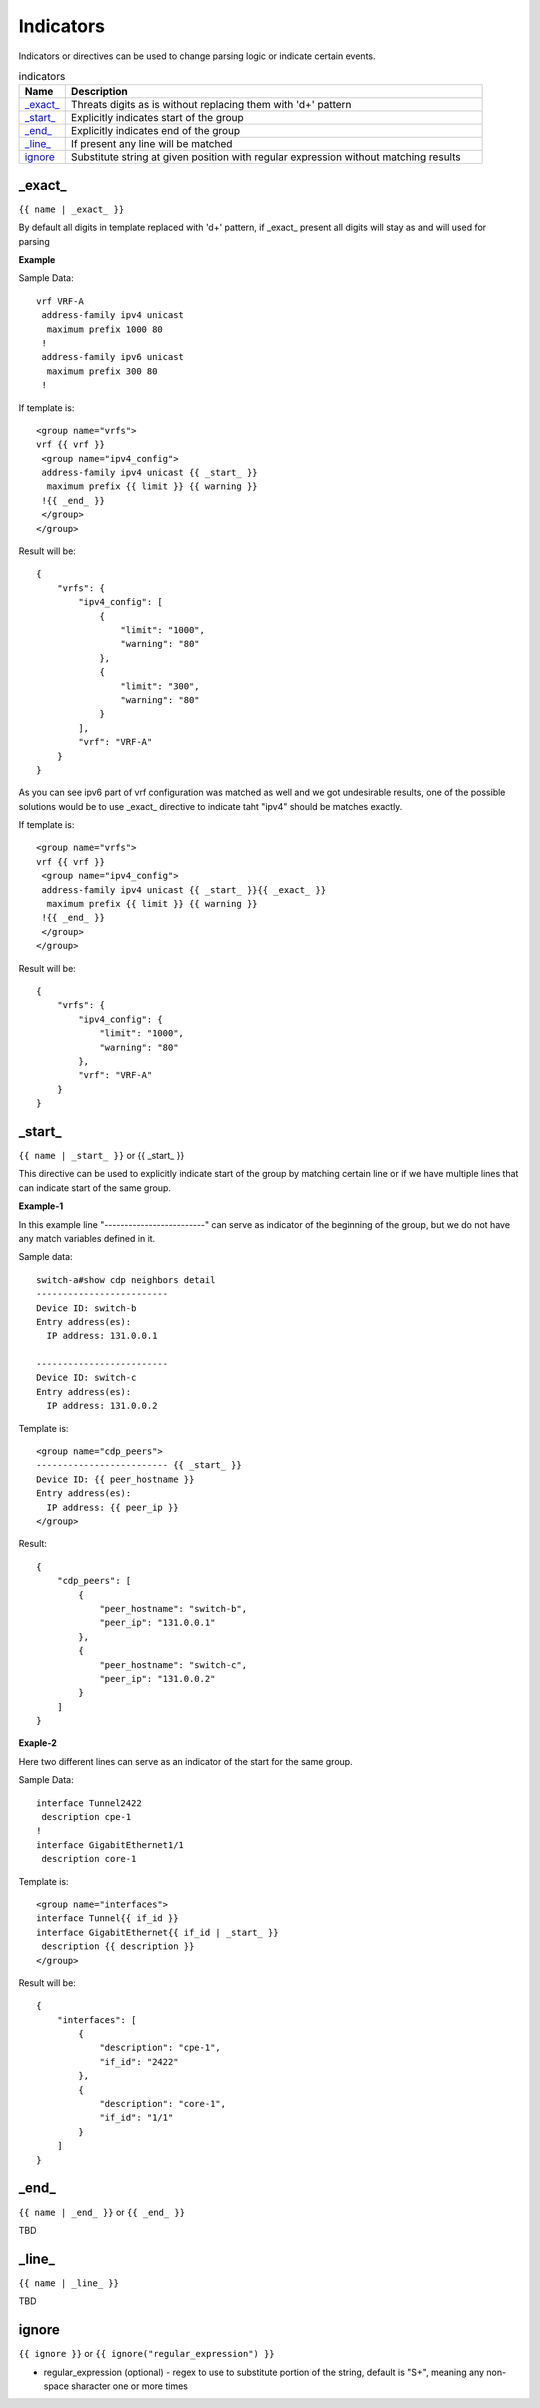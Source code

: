 .. |br| raw:: html

   <br />

Indicators
================

Indicators or directives can be used to change parsing logic or indicate certain events.
	 
.. list-table:: indicators
   :widths: 10 90
   :header-rows: 1
   
   * - Name
     - Description  
   * - `_exact_`_ 
     - Threats digits as is without replacing them with '\d+' pattern
   * - `_start_`_ 
     - Explicitly indicates start of the group
   * - `_end_`_ 
     - Explicitly indicates end of the group
   * - `_line_`_ 
     - If present any line will be matched
   * - `ignore`_ 
     - Substitute string at given position with regular expression without matching results

_exact_
------------------------------------------------------------------------------
``{{ name | _exact_ }}``

By default all digits in template replaced with '\d+' pattern, if _exact_ present all digits will stay as and will used for parsing

**Example**

Sample Data:
::
 vrf VRF-A
  address-family ipv4 unicast
   maximum prefix 1000 80
  !
  address-family ipv6 unicast
   maximum prefix 300 80
  !
  
If template is:
::
 <group name="vrfs">
 vrf {{ vrf }}
  <group name="ipv4_config">
  address-family ipv4 unicast {{ _start_ }}
   maximum prefix {{ limit }} {{ warning }}
  !{{ _end_ }}
  </group>
 </group>
   
Result will be:
::
 {
     "vrfs": {
         "ipv4_config": [
             {
                 "limit": "1000",
                 "warning": "80"
             },
             {
                 "limit": "300",
                 "warning": "80"
             }
         ],
         "vrf": "VRF-A"
     }
 }
 
As you can see ipv6 part of vrf configuration was matched as well and we got undesirable results, one of the possible solutions would be to use _exact_ directive to indicate taht "ipv4" should be matches exactly.

If template is:
::
 <group name="vrfs">
 vrf {{ vrf }}
  <group name="ipv4_config">
  address-family ipv4 unicast {{ _start_ }}{{ _exact_ }}
   maximum prefix {{ limit }} {{ warning }}
  !{{ _end_ }}
  </group>
 </group>
 
Result will be:
::
 {
     "vrfs": {
         "ipv4_config": {
             "limit": "1000",
             "warning": "80"
         },
         "vrf": "VRF-A"
     }
 }
 
_start_
------------------------------------------------------------------------------
``{{ name | _start_ }}`` or {{ _start_ }}

This directive can be used to explicitly indicate start of the group by matching certain line or if we have multiple lines that can indicate start of the same group.

**Example-1** 

In this example line "-------------------------" can serve as indicator of the beginning of the group, but we do not have any match variables defined in it.

Sample data:
::
 switch-a#show cdp neighbors detail 
 -------------------------
 Device ID: switch-b
 Entry address(es): 
   IP address: 131.0.0.1
 
 -------------------------
 Device ID: switch-c
 Entry address(es): 
   IP address: 131.0.0.2
   
Template is:
::
 <group name="cdp_peers">
 ------------------------- {{ _start_ }}
 Device ID: {{ peer_hostname }}
 Entry address(es): 
   IP address: {{ peer_ip }}
 </group>
 
Result:
::
 {
     "cdp_peers": [
         {
             "peer_hostname": "switch-b",
             "peer_ip": "131.0.0.1"
         },
         {
             "peer_hostname": "switch-c",
             "peer_ip": "131.0.0.2"
         }
     ]
 }
 
**Exaple-2**

Here two different lines can serve as an indicator of the start for the same group.

Sample Data:
::
 interface Tunnel2422
  description cpe-1
 !
 interface GigabitEthernet1/1
  description core-1
  
Template is:
::
 <group name="interfaces">
 interface Tunnel{{ if_id }}
 interface GigabitEthernet{{ if_id | _start_ }}
  description {{ description }}
 </group>
 
Result will be:
::
 {
     "interfaces": [
         {
             "description": "cpe-1",
             "if_id": "2422"
         },
         {
             "description": "core-1",
             "if_id": "1/1"
         }
     ]
 }
 
_end_
------------------------------------------------------------------------------
``{{ name | _end_ }}`` or ``{{ _end_ }}``

TBD

_line_
------------------------------------------------------------------------------
``{{ name | _line_ }}``

TBD

ignore
------------------------------------------------------------------------------
``{{ ignore }}`` or ``{{ ignore("regular_expression") }}``

* regular_expression (optional) - regex to use to substitute portion of the string, default is "\S+", meaning any non-space sharacter one or more times